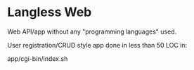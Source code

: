 * Langless Web

Web API/app without any "programming languages" used.

User registration/CRUD style app done in less than 50 LOC in:

app/cgi-bin/index.sh
